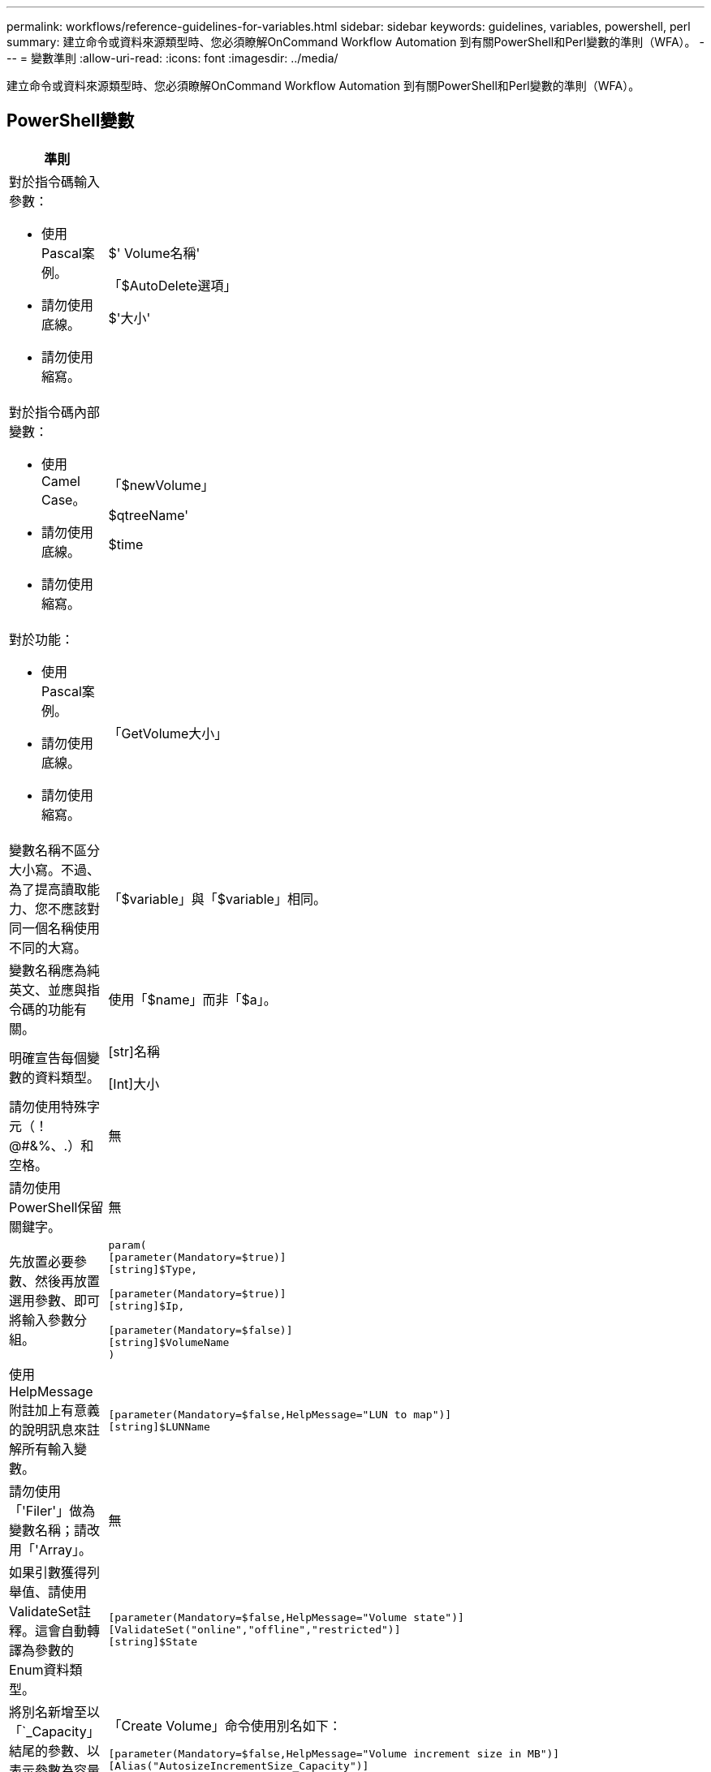 ---
permalink: workflows/reference-guidelines-for-variables.html 
sidebar: sidebar 
keywords: guidelines, variables, powershell, perl 
summary: 建立命令或資料來源類型時、您必須瞭解OnCommand Workflow Automation 到有關PowerShell和Perl變數的準則（WFA）。 
---
= 變數準則
:allow-uri-read: 
:icons: font
:imagesdir: ../media/


[role="lead"]
建立命令或資料來源類型時、您必須瞭解OnCommand Workflow Automation 到有關PowerShell和Perl變數的準則（WFA）。



== PowerShell變數

[cols="2*"]
|===
| 準則 | 範例 


 a| 
對於指令碼輸入參數：

* 使用Pascal案例。
* 請勿使用底線。
* 請勿使用縮寫。

 a| 
$' Volume名稱'

「$AutoDelete選項」

$'大小'



 a| 
對於指令碼內部變數：

* 使用Camel Case。
* 請勿使用底線。
* 請勿使用縮寫。

 a| 
「$newVolume」

$qtreeName'

$time



 a| 
對於功能：

* 使用Pascal案例。
* 請勿使用底線。
* 請勿使用縮寫。

 a| 
「GetVolume大小」



 a| 
變數名稱不區分大小寫。不過、為了提高讀取能力、您不應該對同一個名稱使用不同的大寫。
 a| 
「$variable」與「$variable」相同。



 a| 
變數名稱應為純英文、並應與指令碼的功能有關。
 a| 
使用「$name」而非「$a」。



 a| 
明確宣告每個變數的資料類型。
 a| 
[str]名稱

[Int]大小



 a| 
請勿使用特殊字元（！@#&%、.）和空格。
 a| 
無



 a| 
請勿使用PowerShell保留關鍵字。
 a| 
無



 a| 
先放置必要參數、然後再放置選用參數、即可將輸入參數分組。
 a| 
[listing]
----
param(
[parameter(Mandatory=$true)]
[string]$Type,

[parameter(Mandatory=$true)]
[string]$Ip,

[parameter(Mandatory=$false)]
[string]$VolumeName
)
----


 a| 
使用HelpMessage附註加上有意義的說明訊息來註解所有輸入變數。
 a| 
[listing]
----
[parameter(Mandatory=$false,HelpMessage="LUN to map")]
[string]$LUNName
----


 a| 
請勿使用「'Filer'」做為變數名稱；請改用「'Array」。
 a| 
無



 a| 
如果引數獲得列舉值、請使用ValidateSet註釋。這會自動轉譯為參數的Enum資料類型。
 a| 
[listing]
----
[parameter(Mandatory=$false,HelpMessage="Volume state")]
[ValidateSet("online","offline","restricted")]
[string]$State
----


 a| 
將別名新增至以「`_Capacity」結尾的參數、以表示參數為容量類型。
 a| 
「Create Volume」命令使用別名如下：

[listing]
----
[parameter(Mandatory=$false,HelpMessage="Volume increment size in MB")]
[Alias("AutosizeIncrementSize_Capacity")]
[int]$AutosizeIncrementSize
----


 a| 
在以「`_Password」結尾的參數中新增別名、表示該參數為密碼類型。
 a| 
[listing]
----
param (
  [parameter(Mandatory=$false, HelpMessage="In order to create an Active Directory machine account for the CIFS server or setup CIFS service for Storage Virtual Machine, you must supply the password of a Windows account with sufficient privileges")]  [Alias("Pwd_Password")]  [string]$ADAdminPassword
)
----
|===


== Perl變數

[cols="2*"]
|===
| 準則 | 範例 


 a| 
對於指令碼輸入參數：

* 使用Pascal案例。
* 請勿使用底線。
* 請勿使用縮寫。

 a| 
$' Volume名稱'

「$AutoDelete選項」

$'大小'



 a| 
請勿使用指令碼內部變數的縮寫。
 a| 
$_new_volume

$qtree名稱

$time



 a| 
請勿將縮寫用於功能。
 a| 
"Get_Volume大小"



 a| 
變數名稱區分大小寫。為了提高讀取能力、您不應使用相同名稱的不同大寫字母。
 a| 
「$variable」與「$variable」不同。



 a| 
變數名稱應為純英文、並應與指令碼的功能有關。
 a| 
使用「$name」而非「$a」。



 a| 
先放置必要參數、然後再放置選用參數、即可將輸入參數分組。
 a| 
無



 a| 
在GetOptions函數中、明確宣告輸入參數的每個變數資料類型。
 a| 
[listing]
----
GetOptions(
	"Name=s"=>\$Name,
	"Size=i"=>\$Size
)
----


 a| 
請勿使用「'Filer'」做為變數名稱；請改用「'Array」。
 a| 
無



 a| 
Perl不包含列舉值的「ValidateSet」註釋。對於參數獲得列舉值的情況、請使用明確的「'if'」陳述式。
 a| 
[listing]
----
if
(defined$SpaceGuarantee&&!($SpaceGuaranteeeq'none'||$SpaceGuaranteeeq'volume'||$SpaceGuaranteeeq'file'))
{
	die'Illegal SpaceGuarantee argument: \''.$SpaceGuarantee.'\'';
}
----


 a| 
所有Perl WFA命令都必須使用「嚴格」Pragma,以防止對變數、參考和子程序使用不安全的結構。
 a| 
[listing]
----
use strict;
# the above is equivalent to
use strictvars;
use strictsubs;
use strictrefs;
----


 a| 
所有Perl WFA命令都必須使用下列Perl模組：

* getopt
+
這用於指定輸入參數。

* WFAUtil
+
此功能用於提供命令記錄、報告命令進度、連線至陣列控制器等公用程式功能。


 a| 
[listing]
----
use Getopt::Long;
use NaServer;
use WFAUtil;
----
|===